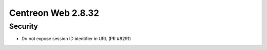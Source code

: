 ###################
Centreon Web 2.8.32
###################

Security
========

* Do not expose session ID identifier in URL (PR #8291)
